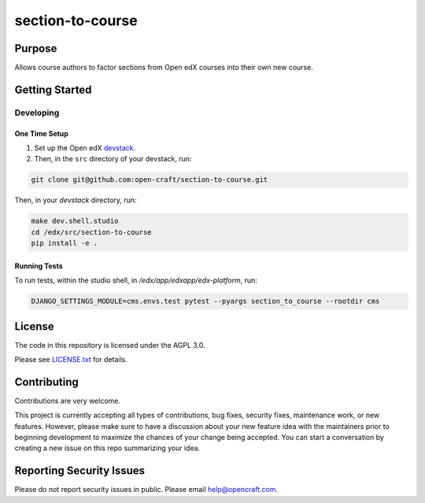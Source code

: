 section-to-course
#############################

|license-badge| |status-badge|

Purpose
*******

Allows course authors to factor sections from Open edX courses into their own new course.

Getting Started
***************

Developing
==========

One Time Setup
--------------
1. Set up the Open edX `devstack <https://github.com/openedx/devstack>`_.

2. Then, in the ``src`` directory of your devstack, run:

.. code-block::

    git clone git@github.com:open-craft/section-to-course.git

Then, in your `devstack` directory, run:

.. code-block::

    make dev.shell.studio
    cd /edx/src/section-to-course
    pip install -e .

Running Tests
-------------

To run tests, within the studio shell, in `/edx/app/edxapp/edx-platform`, run:

.. code-block::

    DJANGO_SETTINGS_MODULE=cms.envs.test pytest --pyargs section_to_course --rootdir cms


License
*******

The code in this repository is licensed under the AGPL 3.0.

Please see `LICENSE.txt <LICENSE.txt>`_ for details.

Contributing
************

Contributions are very welcome.

This project is currently accepting all types of contributions, bug fixes,
security fixes, maintenance work, or new features.  However, please make sure
to have a discussion about your new feature idea with the maintainers prior to
beginning development to maximize the chances of your change being accepted.
You can start a conversation by creating a new issue on this repo summarizing
your idea.

Reporting Security Issues
*************************

Please do not report security issues in public. Please email help@opencraft.com.

.. |license-badge| image:: https://img.shields.io/github/license/open-craft/section-to-course.svg
    :target: https://github.com/open-craft/section-to-course/blob/main/LICENSE.txt
    :alt: License

.. |status-badge| image:: https://img.shields.io/badge/Status-Experimental-yellow
